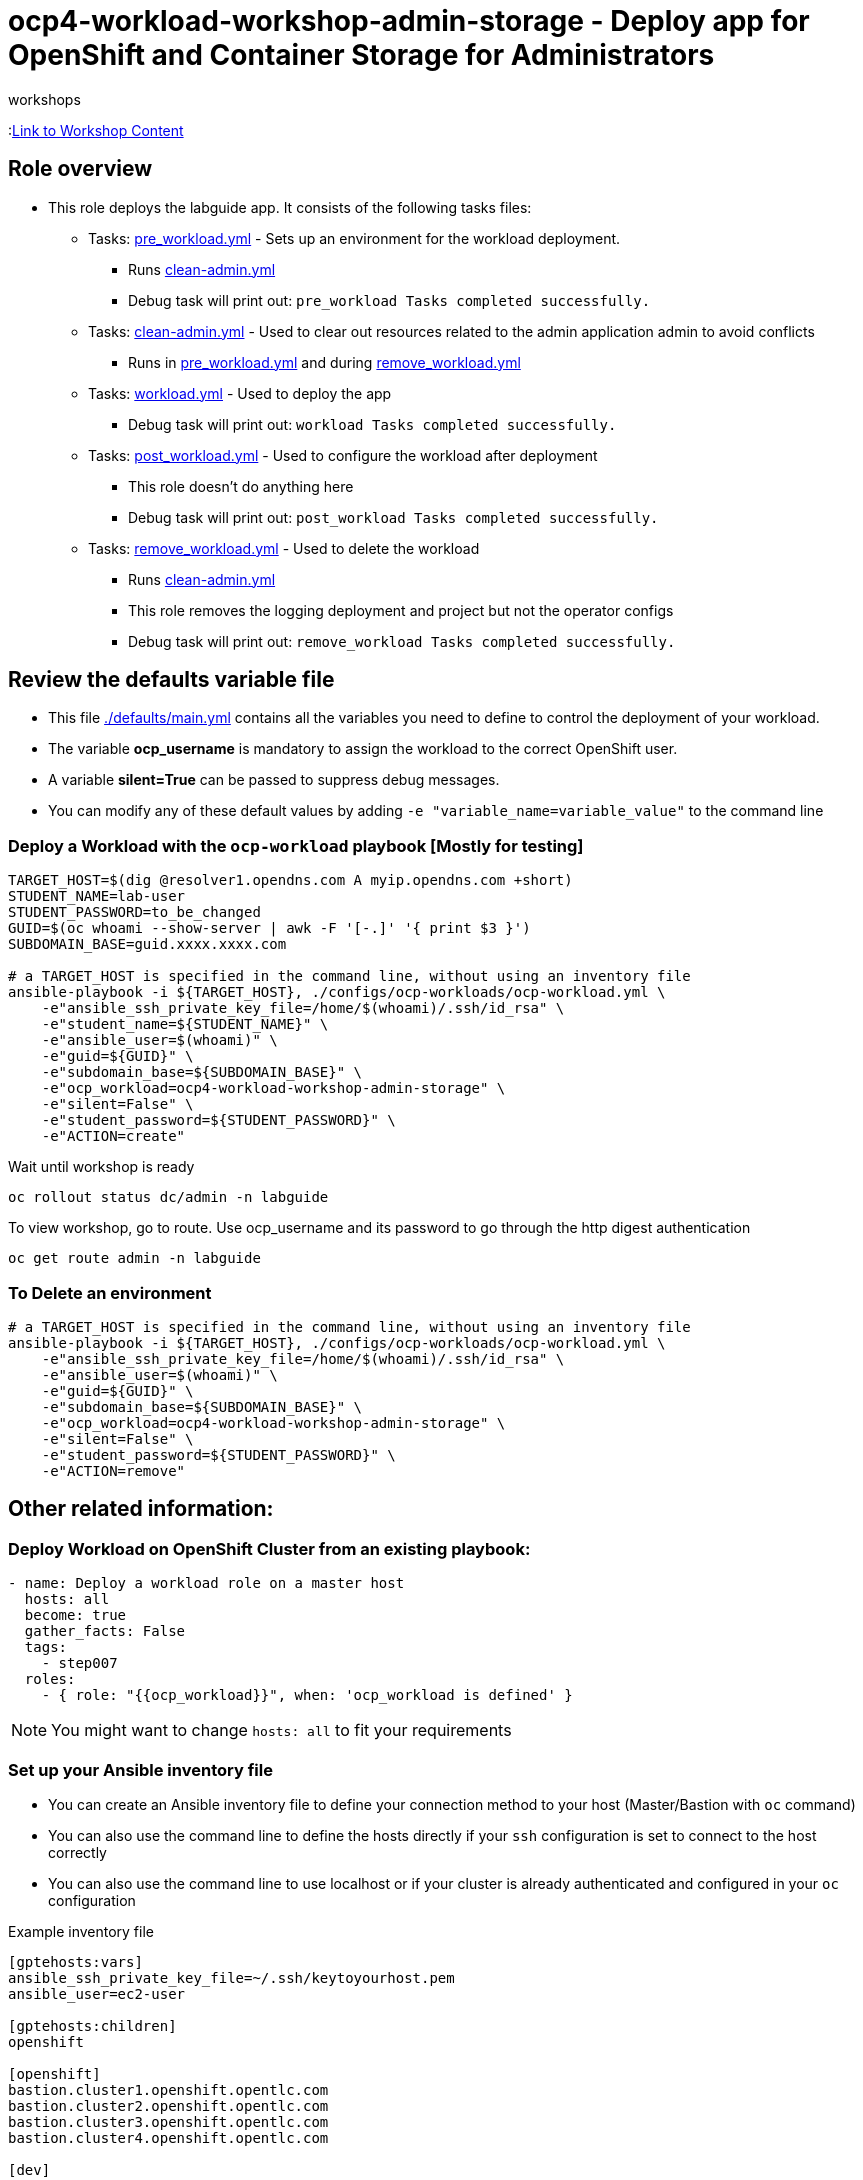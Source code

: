= ocp4-workload-workshop-admin-storage - Deploy app for OpenShift and Container Storage for Administrators
 workshops

:link:https://github.com/openshift/openshift-cns-testdrive/tree/ocp4-dev[Link to Workshop Content]

== Role overview

* This role deploys the labguide app. It consists of the following tasks files:
** Tasks: link:./tasks/pre_workload.yml[pre_workload.yml] - Sets up an
 environment for the workload deployment.
*** Runs link:./tasks/clean-admin.yml[clean-admin.yml]
*** Debug task will print out: `pre_workload Tasks completed successfully.`

** Tasks: link:./tasks/clean-admin.yml[clean-admin.yml] - Used to
 clear out resources related to the admin application admin to avoid conflicts
 *** Runs in link:./tasks/pre_workload.yml[pre_workload.yml] and during link:./tasks/remove_workload.yml[remove_workload.yml]


** Tasks: link:./tasks/workload.yml[workload.yml] - Used to deploy the app
*** Debug task will print out: `workload Tasks completed successfully.`

** Tasks: link:./tasks/post_workload.yml[post_workload.yml] - Used to
 configure the workload after deployment
*** This role doesn't do anything here
*** Debug task will print out: `post_workload Tasks completed successfully.`

** Tasks: link:./tasks/remove_workload.yml[remove_workload.yml] - Used to
 delete the workload
*** Runs link:./tasks/clean-admin.yml[clean-admin.yml]
*** This role removes the logging deployment and project but not the operator configs
*** Debug task will print out: `remove_workload Tasks completed successfully.`

== Review the defaults variable file

* This file link:./defaults/main.yml[./defaults/main.yml] contains all the variables you need to define to control the deployment of your workload.
* The variable *ocp_username* is mandatory to assign the workload to the correct OpenShift user.
* A variable *silent=True* can be passed to suppress debug messages.
* You can modify any of these default values by adding `-e "variable_name=variable_value"` to the command line

=== Deploy a Workload with the `ocp-workload` playbook [Mostly for testing]

----
TARGET_HOST=$(dig @resolver1.opendns.com A myip.opendns.com +short)
STUDENT_NAME=lab-user
STUDENT_PASSWORD=to_be_changed
GUID=$(oc whoami --show-server | awk -F '[-.]' '{ print $3 }')
SUBDOMAIN_BASE=guid.xxxx.xxxx.com

# a TARGET_HOST is specified in the command line, without using an inventory file
ansible-playbook -i ${TARGET_HOST}, ./configs/ocp-workloads/ocp-workload.yml \
    -e"ansible_ssh_private_key_file=/home/$(whoami)/.ssh/id_rsa" \
    -e"student_name=${STUDENT_NAME}" \
    -e"ansible_user=$(whoami)" \
    -e"guid=${GUID}" \
    -e"subdomain_base=${SUBDOMAIN_BASE}" \
    -e"ocp_workload=ocp4-workload-workshop-admin-storage" \
    -e"silent=False" \
    -e"student_password=${STUDENT_PASSWORD}" \
    -e"ACTION=create"
----

Wait until workshop is ready

----
oc rollout status dc/admin -n labguide
----

To view workshop, go to route. Use ocp_username and its password to go through the http digest authentication

----
oc get route admin -n labguide
----

=== To Delete an environment

----
# a TARGET_HOST is specified in the command line, without using an inventory file
ansible-playbook -i ${TARGET_HOST}, ./configs/ocp-workloads/ocp-workload.yml \
    -e"ansible_ssh_private_key_file=/home/$(whoami)/.ssh/id_rsa" \
    -e"ansible_user=$(whoami)" \
    -e"guid=${GUID}" \
    -e"subdomain_base=${SUBDOMAIN_BASE}" \
    -e"ocp_workload=ocp4-workload-workshop-admin-storage" \
    -e"silent=False" \
    -e"student_password=${STUDENT_PASSWORD}" \
    -e"ACTION=remove"
----


== Other related information:

=== Deploy Workload on OpenShift Cluster from an existing playbook:

[source,yaml]
----
- name: Deploy a workload role on a master host
  hosts: all
  become: true
  gather_facts: False
  tags:
    - step007
  roles:
    - { role: "{{ocp_workload}}", when: 'ocp_workload is defined' }
----
NOTE: You might want to change `hosts: all` to fit your requirements


=== Set up your Ansible inventory file

* You can create an Ansible inventory file to define your connection method to your host (Master/Bastion with `oc` command)
* You can also use the command line to define the hosts directly if your `ssh` configuration is set to connect to the host correctly
* You can also use the command line to use localhost or if your cluster is already authenticated and configured in your `oc` configuration

.Example inventory file
[source, ini]
----
[gptehosts:vars]
ansible_ssh_private_key_file=~/.ssh/keytoyourhost.pem
ansible_user=ec2-user

[gptehosts:children]
openshift

[openshift]
bastion.cluster1.openshift.opentlc.com
bastion.cluster2.openshift.opentlc.com
bastion.cluster3.openshift.opentlc.com
bastion.cluster4.openshift.opentlc.com

[dev]
bastion.cluster1.openshift.opentlc.com
bastion.cluster2.openshift.opentlc.com

[prod]
bastion.cluster3.openshift.opentlc.com
bastion.cluster4.openshift.opentlc.com
----
